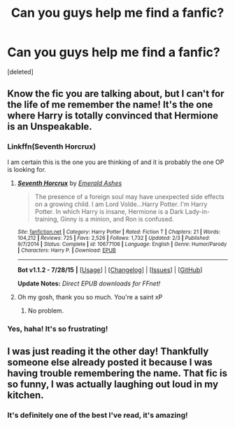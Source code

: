 #+TITLE: Can you guys help me find a fanfic?

* Can you guys help me find a fanfic?
:PROPERTIES:
:Score: 3
:DateUnix: 1438271811.0
:DateShort: 2015-Jul-30
:FlairText: Request
:END:
[deleted]


** Know the fic you are talking about, but I can't for the life of me remember the name! It's the one where Harry is totally convinced that Hermione is an Unspeakable.
:PROPERTIES:
:Author: KayanRider
:Score: 3
:DateUnix: 1438274643.0
:DateShort: 2015-Jul-30
:END:

*** Linkffn(Seventh Horcrux)

I am certain this is the one you are thinking of and it is probably the one OP is looking for.
:PROPERTIES:
:Author: HollowBetrayer
:Score: 8
:DateUnix: 1438276847.0
:DateShort: 2015-Jul-30
:END:

**** [[http://www.fanfiction.net/s/10677106/1/][*/Seventh Horcrux/*]] by [[https://www.fanfiction.net/u/4112736/Emerald-Ashes][/Emerald Ashes/]]

#+begin_quote
  The presence of a foreign soul may have unexpected side effects on a growing child. I am Lord Volde...Harry Potter. I'm Harry Potter. In which Harry is insane, Hermione is a Dark Lady-in-training, Ginny is a minion, and Ron is confused.
#+end_quote

^{/Site/: [[http://www.fanfiction.net/][fanfiction.net]] *|* /Category/: Harry Potter *|* /Rated/: Fiction T *|* /Chapters/: 21 *|* /Words/: 104,212 *|* /Reviews/: 725 *|* /Favs/: 2,526 *|* /Follows/: 1,732 *|* /Updated/: 2/3 *|* /Published/: 9/7/2014 *|* /Status/: Complete *|* /id/: 10677106 *|* /Language/: English *|* /Genre/: Humor/Parody *|* /Characters/: Harry P. *|* /Download/: [[http://www.p0ody-files.com/ff_to_ebook/mobile/makeEpub.php?id=10677106][EPUB]]}

--------------

*Bot v1.1.2 - 7/28/15* *|* [[[https://github.com/tusing/reddit-ffn-bot/wiki/Usage][Usage]]] | [[[https://github.com/tusing/reddit-ffn-bot/wiki/Changelog][Changelog]]] | [[[https://github.com/tusing/reddit-ffn-bot/issues/][Issues]]] | [[[https://github.com/tusing/reddit-ffn-bot/][GitHub]]]

*Update Notes:* /Direct EPUB downloads for FFnet!/
:PROPERTIES:
:Author: FanfictionBot
:Score: 10
:DateUnix: 1438276916.0
:DateShort: 2015-Jul-30
:END:


**** Oh my gosh, thank you so much. You're a saint xP
:PROPERTIES:
:Score: 3
:DateUnix: 1438280031.0
:DateShort: 2015-Jul-30
:END:

***** No problem.
:PROPERTIES:
:Author: HollowBetrayer
:Score: 2
:DateUnix: 1438280412.0
:DateShort: 2015-Jul-30
:END:


*** Yes, haha! It's so frustrating!
:PROPERTIES:
:Score: 1
:DateUnix: 1438280005.0
:DateShort: 2015-Jul-30
:END:


** I was just reading it the other day! Thankfully someone else already posted it because I was having trouble remembering the name. That fic is so funny, I was actually laughing out loud in my kitchen.
:PROPERTIES:
:Author: anathea
:Score: 1
:DateUnix: 1438413149.0
:DateShort: 2015-Aug-01
:END:

*** It's definitely one of the best I've read, it's amazing!
:PROPERTIES:
:Score: 1
:DateUnix: 1438426971.0
:DateShort: 2015-Aug-01
:END:
